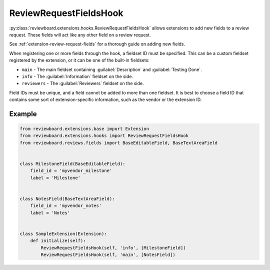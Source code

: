 .. _review-request-fields-hook:

=======================
ReviewRequestFieldsHook
=======================

:py:class:`reviewboard.extensions.hooks.ReviewRequestFieldsHook` allows
extensions to add new fields to a review request. These fields will act like
any other field on a review request.

See :ref:`extension-review-request-fields` for a thorough guide on adding new
fields.

When registering one or more fields through the hook, a fieldset ID must be
specified. This can be a custom fieldset registered by the extension, or it
can be one of the built-in fieldsets:

* ``main`` -
  The main fieldset containing :guilabel:`Description` and
  :guilabel:`Testing Done`.

* ``info`` -
  The :guilabel:`Information` fieldset on the side.

* ``reviewers`` -
  The :guilabel:`Reviewers` fieldset on the side.

Field IDs must be unique, and a field cannot be added to more than one
fieldset. It is best to choose a field ID that contains some sort of
extension-specific information, such as the vendor or the extension ID.


Example
=======

.. code-block:: python

    from reviewboard.extensions.base import Extension
    from reviewboard.extensions.hooks import ReviewRequestFieldsHook
    from reviewboard.reviews.fields import BaseEditableField, BaseTextAreaField


    class MilestoneField(BaseEditableField):
        field_id = 'myvendor_milestone'
        label = 'Milestone'


    class NotesField(BaseTextAreaField):
        field_id = 'myvendor_notes'
        label = 'Notes'


    class SampleExtension(Extension):
        def initialize(self):
            ReviewRequestFieldsHook(self, 'info', [MilestoneField])
            ReviewRequestFieldsHook(self, 'main', [NotesField])
